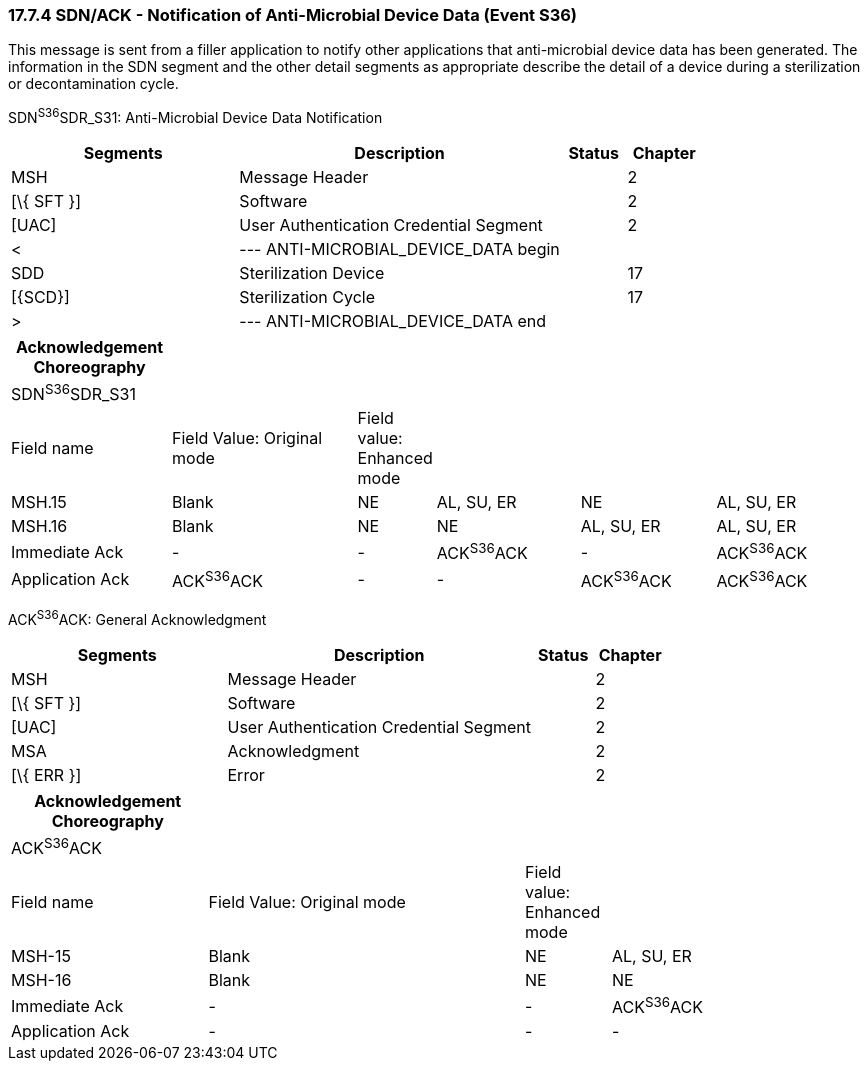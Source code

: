 === 17.7.4 SDN/ACK - Notification of Anti-Microbial Device Data (Event S36) 

This message is sent from a filler application to notify other applications that anti-microbial device data has been generated. The information in the SDN segment and the other detail segments as appropriate describe the detail of a device during a sterilization or decontamination cycle.

SDN^S36^SDR_S31: Anti-Microbial Device Data Notification

[width="100%",cols="33%,47%,9%,11%",options="header",]
|===
|Segments |Description |Status |Chapter
|MSH |Message Header | |2
|[\{ SFT }] |Software | |2
|[UAC] |User Authentication Credential Segment | |2
|< |--- ANTI-MICROBIAL_DEVICE_DATA begin | |
|SDD |Sterilization Device | |17
|[\{SCD}] |Sterilization Cycle | |17
|> |--- ANTI-MICROBIAL_DEVICE_DATA end | |
|===

[width="99%",cols="19%,22%,9%,17%,16%,17%",options="header",]
|===
|Acknowledgement Choreography | | | | |
|SDN^S36^SDR_S31 | | | | |
|Field name |Field Value: Original mode |Field value: Enhanced mode | | |
|MSH.15 |Blank |NE |AL, SU, ER |NE |AL, SU, ER
|MSH.16 |Blank |NE |NE |AL, SU, ER |AL, SU, ER
|Immediate Ack |- |- |ACK^S36^ACK |- |ACK^S36^ACK
|Application Ack |ACK^S36^ACK |- |- |ACK^S36^ACK |ACK^S36^ACK
|===

ACK^S36^ACK: General Acknowledgment

[width="100%",cols="33%,47%,9%,11%",options="header",]
|===
|Segments |Description |Status |Chapter
|MSH |Message Header | |2
|[\{ SFT }] |Software | |2
|[UAC] |User Authentication Credential Segment | |2
|MSA |Acknowledgment | |2
|[\{ ERR }] |Error | |2
|===

[width="100%",cols="23%,37%,10%,30%",options="header",]
|===
|Acknowledgement Choreography | | |
|ACK^S36^ACK | | |
|Field name |Field Value: Original mode |Field value: Enhanced mode |
|MSH-15 |Blank |NE |AL, SU, ER
|MSH-16 |Blank |NE |NE
|Immediate Ack |- |- |ACK^S36^ACK
|Application Ack |- |- |-
|===

